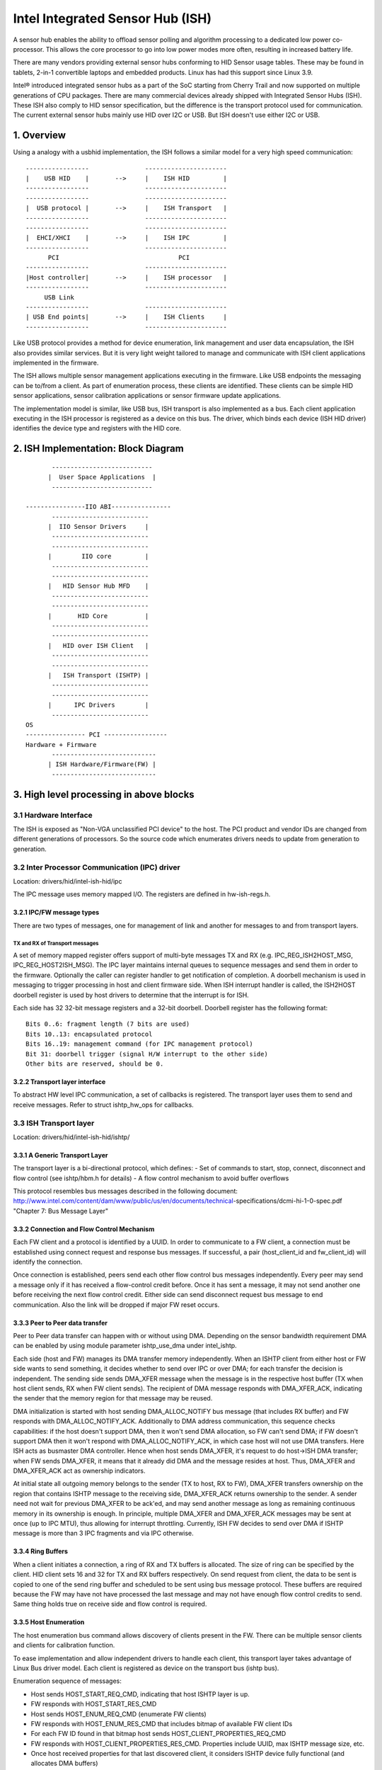 =================================
Intel Integrated Sensor Hub (ISH)
=================================

A sensor hub enables the ability to offload sensor polling and algorithm
processing to a dedicated low power co-processor. This allows the core
processor to go into low power modes more often, resulting in increased
battery life.

There are many vendors providing external sensor hubs conforming to HID
Sensor usage tables. These may be found in tablets, 2-in-1 convertible laptops
and embedded products. Linux has had this support since Linux 3.9.

Intel® introduced integrated sensor hubs as a part of the SoC starting from
Cherry Trail and now supported on multiple generations of CPU packages. There
are many commercial devices already shipped with Integrated Sensor Hubs (ISH).
These ISH also comply to HID sensor specification, but the difference is the
transport protocol used for communication. The current external sensor hubs
mainly use HID over I2C or USB. But ISH doesn't use either I2C or USB.

1. Overview
===========

Using a analogy with a usbhid implementation, the ISH follows a similar model
for a very high speed communication::

	-----------------		----------------------
	|    USB HID	|	-->	|    ISH HID	     |
	-----------------		----------------------
	-----------------		----------------------
	|  USB protocol	|	-->	|    ISH Transport   |
	-----------------		----------------------
	-----------------		----------------------
	|  EHCI/XHCI	|	-->	|    ISH IPC	     |
	-----------------		----------------------
	      PCI				 PCI
	-----------------		----------------------
	|Host controller|	-->	|    ISH processor   |
	-----------------		----------------------
	     USB Link
	-----------------		----------------------
	| USB End points|	-->	|    ISH Clients     |
	-----------------		----------------------

Like USB protocol provides a method for device enumeration, link management
and user data encapsulation, the ISH also provides similar services. But it is
very light weight tailored to manage and communicate with ISH client
applications implemented in the firmware.

The ISH allows multiple sensor management applications executing in the
firmware. Like USB endpoints the messaging can be to/from a client. As part of
enumeration process, these clients are identified. These clients can be simple
HID sensor applications, sensor calibration applications or sensor firmware
update applications.

The implementation model is similar, like USB bus, ISH transport is also
implemented as a bus. Each client application executing in the ISH processor
is registered as a device on this bus. The driver, which binds each device
(ISH HID driver) identifies the device type and registers with the HID core.

2. ISH Implementation: Block Diagram
====================================

::

	 ---------------------------
	|  User Space Applications  |
	 ---------------------------

  ----------------IIO ABI----------------
	 --------------------------
	|  IIO Sensor Drivers	  |
	 --------------------------
	 --------------------------
	|	 IIO core	  |
	 --------------------------
	 --------------------------
	|   HID Sensor Hub MFD	  |
	 --------------------------
	 --------------------------
	|       HID Core	  |
	 --------------------------
	 --------------------------
	|   HID over ISH Client   |
	 --------------------------
	 --------------------------
	|   ISH Transport (ISHTP) |
	 --------------------------
	 --------------------------
	|      IPC Drivers	  |
	 --------------------------
  OS
  ---------------- PCI -----------------
  Hardware + Firmware
	 ----------------------------
	| ISH Hardware/Firmware(FW) |
	 ----------------------------

3. High level processing in above blocks
========================================

3.1 Hardware Interface
----------------------

The ISH is exposed as "Non-VGA unclassified PCI device" to the host. The PCI
product and vendor IDs are changed from different generations of processors. So
the source code which enumerates drivers needs to update from generation to
generation.

3.2 Inter Processor Communication (IPC) driver
----------------------------------------------

Location: drivers/hid/intel-ish-hid/ipc

The IPC message uses memory mapped I/O. The registers are defined in
hw-ish-regs.h.

3.2.1 IPC/FW message types
^^^^^^^^^^^^^^^^^^^^^^^^^^

There are two types of messages, one for management of link and another for
messages to and from transport layers.

TX and RX of Transport messages
...............................

A set of memory mapped register offers support of multi-byte messages TX and
RX (e.g. IPC_REG_ISH2HOST_MSG, IPC_REG_HOST2ISH_MSG). The IPC layer maintains
internal queues to sequence messages and send them in order to the firmware.
Optionally the caller can register handler to get notification of completion.
A doorbell mechanism is used in messaging to trigger processing in host and
client firmware side. When ISH interrupt handler is called, the ISH2HOST
doorbell register is used by host drivers to determine that the interrupt
is for ISH.

Each side has 32 32-bit message registers and a 32-bit doorbell. Doorbell
register has the following format::

  Bits 0..6: fragment length (7 bits are used)
  Bits 10..13: encapsulated protocol
  Bits 16..19: management command (for IPC management protocol)
  Bit 31: doorbell trigger (signal H/W interrupt to the other side)
  Other bits are reserved, should be 0.

3.2.2 Transport layer interface
^^^^^^^^^^^^^^^^^^^^^^^^^^^^^^^

To abstract HW level IPC communication, a set of callbacks is registered.
The transport layer uses them to send and receive messages.
Refer to struct ishtp_hw_ops for callbacks.

3.3 ISH Transport layer
-----------------------

Location: drivers/hid/intel-ish-hid/ishtp/

3.3.1 A Generic Transport Layer
^^^^^^^^^^^^^^^^^^^^^^^^^^^^^^^

The transport layer is a bi-directional protocol, which defines:
- Set of commands to start, stop, connect, disconnect and flow control
(see ishtp/hbm.h for details)
- A flow control mechanism to avoid buffer overflows

This protocol resembles bus messages described in the following document:
http://www.intel.com/content/dam/www/public/us/en/documents/technical-\
specifications/dcmi-hi-1-0-spec.pdf "Chapter 7: Bus Message Layer"

3.3.2 Connection and Flow Control Mechanism
^^^^^^^^^^^^^^^^^^^^^^^^^^^^^^^^^^^^^^^^^^^

Each FW client and a protocol is identified by a UUID. In order to communicate
to a FW client, a connection must be established using connect request and
response bus messages. If successful, a pair (host_client_id and fw_client_id)
will identify the connection.

Once connection is established, peers send each other flow control bus messages
independently. Every peer may send a message only if it has received a
flow-control credit before. Once it has sent a message, it may not send another one
before receiving the next flow control credit.
Either side can send disconnect request bus message to end communication. Also
the link will be dropped if major FW reset occurs.

3.3.3 Peer to Peer data transfer
^^^^^^^^^^^^^^^^^^^^^^^^^^^^^^^^

Peer to Peer data transfer can happen with or without using DMA. Depending on
the sensor bandwidth requirement DMA can be enabled by using module parameter
ishtp_use_dma under intel_ishtp.

Each side (host and FW) manages its DMA transfer memory independently. When an
ISHTP client from either host or FW side wants to send something, it decides
whether to send over IPC or over DMA; for each transfer the decision is
independent. The sending side sends DMA_XFER message when the message is in
the respective host buffer (TX when host client sends, RX when FW client
sends). The recipient of DMA message responds with DMA_XFER_ACK, indicating
the sender that the memory region for that message may be reused.

DMA initialization is started with host sending DMA_ALLOC_NOTIFY bus message
(that includes RX buffer) and FW responds with DMA_ALLOC_NOTIFY_ACK.
Additionally to DMA address communication, this sequence checks capabilities:
if the host doesn't support DMA, then it won't send DMA allocation, so FW can't
send DMA; if FW doesn't support DMA then it won't respond with
DMA_ALLOC_NOTIFY_ACK, in which case host will not use DMA transfers.
Here ISH acts as busmaster DMA controller. Hence when host sends DMA_XFER,
it's request to do host->ISH DMA transfer; when FW sends DMA_XFER, it means
that it already did DMA and the message resides at host. Thus, DMA_XFER
and DMA_XFER_ACK act as ownership indicators.

At initial state all outgoing memory belongs to the sender (TX to host, RX to
FW), DMA_XFER transfers ownership on the region that contains ISHTP message to
the receiving side, DMA_XFER_ACK returns ownership to the sender. A sender
need not wait for previous DMA_XFER to be ack'ed, and may send another message
as long as remaining continuous memory in its ownership is enough.
In principle, multiple DMA_XFER and DMA_XFER_ACK messages may be sent at once
(up to IPC MTU), thus allowing for interrupt throttling.
Currently, ISH FW decides to send over DMA if ISHTP message is more than 3 IPC
fragments and via IPC otherwise.

3.3.4 Ring Buffers
^^^^^^^^^^^^^^^^^^

When a client initiates a connection, a ring of RX and TX buffers is allocated.
The size of ring can be specified by the client. HID client sets 16 and 32 for
TX and RX buffers respectively. On send request from client, the data to be
sent is copied to one of the send ring buffer and scheduled to be sent using
bus message protocol. These buffers are required because the FW may have not
have processed the last message and may not have enough flow control credits
to send. Same thing holds true on receive side and flow control is required.

3.3.5 Host Enumeration
^^^^^^^^^^^^^^^^^^^^^^

The host enumeration bus command allows discovery of clients present in the FW.
There can be multiple sensor clients and clients for calibration function.

To ease implementation and allow independent drivers to handle each client,
this transport layer takes advantage of Linux Bus driver model. Each
client is registered as device on the transport bus (ishtp bus).

Enumeration sequence of messages:

- Host sends HOST_START_REQ_CMD, indicating that host ISHTP layer is up.
- FW responds with HOST_START_RES_CMD
- Host sends HOST_ENUM_REQ_CMD (enumerate FW clients)
- FW responds with HOST_ENUM_RES_CMD that includes bitmap of available FW
  client IDs
- For each FW ID found in that bitmap host sends
  HOST_CLIENT_PROPERTIES_REQ_CMD
- FW responds with HOST_CLIENT_PROPERTIES_RES_CMD. Properties include UUID,
  max ISHTP message size, etc.
- Once host received properties for that last discovered client, it considers
  ISHTP device fully functional (and allocates DMA buffers)

3.4 HID over ISH Client
-----------------------

Location: drivers/hid/intel-ish-hid

The ISHTP client driver is responsible for:

- enumerate HID devices under FW ISH client
- Get Report descriptor
- Register with HID core as a LL driver
- Process Get/Set feature request
- Get input reports

3.5 HID Sensor Hub MFD and IIO sensor drivers
---------------------------------------------

The functionality in these drivers is the same as an external sensor hub.
Refer to
Documentation/hid/hid-sensor.rst for HID sensor
Documentation/ABI/testing/sysfs-bus-iio for IIO ABIs to user space.

3.6 End to End HID transport Sequence Diagram
---------------------------------------------

::

  HID-ISH-CLN                    ISHTP                    IPC                             HW
          |                        |                       |                               |
          |                        |                       |-----WAKE UP------------------>|
          |                        |                       |                               |
          |                        |                       |-----HOST READY--------------->|
          |                        |                       |                               |
          |                        |                       |<----MNG_RESET_NOTIFY_ACK----- |
          |                        |                       |                               |
          |                        |<----ISHTP_START------ |                               |
          |                        |                       |                               |
          |                        |<-----------------HOST_START_RES_CMD-------------------|
          |                        |                       |                               |
          |                        |------------------QUERY_SUBSCRIBER-------------------->|
          |                        |                       |                               |
          |                        |------------------HOST_ENUM_REQ_CMD------------------->|
          |                        |                       |                               |
          |                        |<-----------------HOST_ENUM_RES_CMD--------------------|
          |                        |                       |                               |
          |                        |------------------HOST_CLIENT_PROPERTIES_REQ_CMD------>|
          |                        |                       |                               |
          |                        |<-----------------HOST_CLIENT_PROPERTIES_RES_CMD-------|
          |       Create new device on in ishtp bus        |                               |
          |                        |                       |                               |
          |                        |------------------HOST_CLIENT_PROPERTIES_REQ_CMD------>|
          |                        |                       |                               |
          |                        |<-----------------HOST_CLIENT_PROPERTIES_RES_CMD-------|
          |       Create new device on in ishtp bus        |                               |
          |                        |                       |                               |
          |                        |--Repeat HOST_CLIENT_PROPERTIES_REQ_CMD-till last one--|
          |                        |                       |                               |
       probed()
          |----ishtp_cl_connect--->|----------------- CLIENT_CONNECT_REQ_CMD-------------->|
          |                        |                       |                               |
          |                        |<----------------CLIENT_CONNECT_RES_CMD----------------|
          |                        |                       |                               |
          |register event callback |                       |                               |
          |                        |                       |                               |
          |ishtp_cl_send(
          HOSTIF_DM_ENUM_DEVICES)  |----------fill ishtp_msg_hdr struct write to HW-----  >|
          |                        |                       |                               |
          |                        |                       |<-----IRQ(IPC_PROTOCOL_ISHTP---|
          |                        |                       |                               |
          |<--ENUM_DEVICE RSP------|                       |                               |
          |                        |                       |                               |
  for each enumerated device
          |ishtp_cl_send(
          HOSTIF_GET_HID_DESCRIPTOR|----------fill ishtp_msg_hdr struct write to HW-----  >|
          |                        |                       |                               |
          ...Response
          |                        |                       |                               |
  for each enumerated device
          |ishtp_cl_send(
       HOSTIF_GET_REPORT_DESCRIPTOR|--------------fill ishtp_msg_hdr struct write to HW-- >|
          |                        |                       |                               |
          |                        |                       |                               |
   hid_allocate_device
          |                        |                       |                               |
   hid_add_device                  |                       |                               |
          |                        |                       |                               |


3.7 ISH Debugging
-----------------

To debug ISH, event tracing mechanism is used. To enable debug logs::

  echo 1 > /sys/kernel/tracing/events/intel_ish/enable
  cat /sys/kernel/tracing/trace

3.8 ISH IIO sysfs Example on Lenovo thinkpad Yoga 260
-----------------------------------------------------

::

  root@otcpl-ThinkPad-Yoga-260:~# tree -l /sys/bus/iio/devices/
  /sys/bus/iio/devices/
  ├── iio:device0 -> ../../../devices/0044:8086:22D8.0001/HID-SENSOR-200073.9.auto/iio:device0
  │   ├── buffer
  │   │   ├── enable
  │   │   ├── length
  │   │   └── watermark
  ...
  │   ├── in_accel_hysteresis
  │   ├── in_accel_offset
  │   ├── in_accel_sampling_frequency
  │   ├── in_accel_scale
  │   ├── in_accel_x_raw
  │   ├── in_accel_y_raw
  │   ├── in_accel_z_raw
  │   ├── name
  │   ├── scan_elements
  │   │   ├── in_accel_x_en
  │   │   ├── in_accel_x_index
  │   │   ├── in_accel_x_type
  │   │   ├── in_accel_y_en
  │   │   ├── in_accel_y_index
  │   │   ├── in_accel_y_type
  │   │   ├── in_accel_z_en
  │   │   ├── in_accel_z_index
  │   │   └── in_accel_z_type
  ...
  │   │   ├── devices
  │   │   │   │   ├── buffer
  │   │   │   │   │   ├── enable
  │   │   │   │   │   ├── length
  │   │   │   │   │   └── watermark
  │   │   │   │   ├── dev
  │   │   │   │   ├── in_intensity_both_raw
  │   │   │   │   ├── in_intensity_hysteresis
  │   │   │   │   ├── in_intensity_offset
  │   │   │   │   ├── in_intensity_sampling_frequency
  │   │   │   │   ├── in_intensity_scale
  │   │   │   │   ├── name
  │   │   │   │   ├── scan_elements
  │   │   │   │   │   ├── in_intensity_both_en
  │   │   │   │   │   ├── in_intensity_both_index
  │   │   │   │   │   └── in_intensity_both_type
  │   │   │   │   ├── trigger
  │   │   │   │   │   └── current_trigger
  ...
  │   │   │   │   ├── buffer
  │   │   │   │   │   ├── enable
  │   │   │   │   │   ├── length
  │   │   │   │   │   └── watermark
  │   │   │   │   ├── dev
  │   │   │   │   ├── in_magn_hysteresis
  │   │   │   │   ├── in_magn_offset
  │   │   │   │   ├── in_magn_sampling_frequency
  │   │   │   │   ├── in_magn_scale
  │   │   │   │   ├── in_magn_x_raw
  │   │   │   │   ├── in_magn_y_raw
  │   │   │   │   ├── in_magn_z_raw
  │   │   │   │   ├── in_rot_from_north_magnetic_tilt_comp_raw
  │   │   │   │   ├── in_rot_hysteresis
  │   │   │   │   ├── in_rot_offset
  │   │   │   │   ├── in_rot_sampling_frequency
  │   │   │   │   ├── in_rot_scale
  │   │   │   │   ├── name
  ...
  │   │   │   │   ├── scan_elements
  │   │   │   │   │   ├── in_magn_x_en
  │   │   │   │   │   ├── in_magn_x_index
  │   │   │   │   │   ├── in_magn_x_type
  │   │   │   │   │   ├── in_magn_y_en
  │   │   │   │   │   ├── in_magn_y_index
  │   │   │   │   │   ├── in_magn_y_type
  │   │   │   │   │   ├── in_magn_z_en
  │   │   │   │   │   ├── in_magn_z_index
  │   │   │   │   │   ├── in_magn_z_type
  │   │   │   │   │   ├── in_rot_from_north_magnetic_tilt_comp_en
  │   │   │   │   │   ├── in_rot_from_north_magnetic_tilt_comp_index
  │   │   │   │   │   └── in_rot_from_north_magnetic_tilt_comp_type
  │   │   │   │   ├── trigger
  │   │   │   │   │   └── current_trigger
  ...
  │   │   │   │   ├── buffer
  │   │   │   │   │   ├── enable
  │   │   │   │   │   ├── length
  │   │   │   │   │   └── watermark
  │   │   │   │   ├── dev
  │   │   │   │   ├── in_anglvel_hysteresis
  │   │   │   │   ├── in_anglvel_offset
  │   │   │   │   ├── in_anglvel_sampling_frequency
  │   │   │   │   ├── in_anglvel_scale
  │   │   │   │   ├── in_anglvel_x_raw
  │   │   │   │   ├── in_anglvel_y_raw
  │   │   │   │   ├── in_anglvel_z_raw
  │   │   │   │   ├── name
  │   │   │   │   ├── scan_elements
  │   │   │   │   │   ├── in_anglvel_x_en
  │   │   │   │   │   ├── in_anglvel_x_index
  │   │   │   │   │   ├── in_anglvel_x_type
  │   │   │   │   │   ├── in_anglvel_y_en
  │   │   │   │   │   ├── in_anglvel_y_index
  │   │   │   │   │   ├── in_anglvel_y_type
  │   │   │   │   │   ├── in_anglvel_z_en
  │   │   │   │   │   ├── in_anglvel_z_index
  │   │   │   │   │   └── in_anglvel_z_type
  │   │   │   │   ├── trigger
  │   │   │   │   │   └── current_trigger
  ...
  │   │   │   │   ├── buffer
  │   │   │   │   │   ├── enable
  │   │   │   │   │   ├── length
  │   │   │   │   │   └── watermark
  │   │   │   │   ├── dev
  │   │   │   │   ├── in_anglvel_hysteresis
  │   │   │   │   ├── in_anglvel_offset
  │   │   │   │   ├── in_anglvel_sampling_frequency
  │   │   │   │   ├── in_anglvel_scale
  │   │   │   │   ├── in_anglvel_x_raw
  │   │   │   │   ├── in_anglvel_y_raw
  │   │   │   │   ├── in_anglvel_z_raw
  │   │   │   │   ├── name
  │   │   │   │   ├── scan_elements
  │   │   │   │   │   ├── in_anglvel_x_en
  │   │   │   │   │   ├── in_anglvel_x_index
  │   │   │   │   │   ├── in_anglvel_x_type
  │   │   │   │   │   ├── in_anglvel_y_en
  │   │   │   │   │   ├── in_anglvel_y_index
  │   │   │   │   │   ├── in_anglvel_y_type
  │   │   │   │   │   ├── in_anglvel_z_en
  │   │   │   │   │   ├── in_anglvel_z_index
  │   │   │   │   │   └── in_anglvel_z_type
  │   │   │   │   ├── trigger
  │   │   │   │   │   └── current_trigger
  ...
